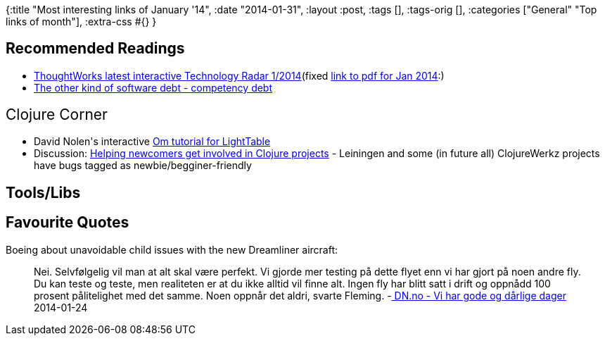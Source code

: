 {:title "Most interesting links of January '14",
 :date "2014-01-31",
 :layout :post,
 :tags [],
 :tags-orig [],
 :categories ["General" "Top links of month"],
 :extra-css #{}
}

++++
<h2>Recommended Readings</h2>
<ul>
	<li><a href="https://www.thoughtworks.com/radar/">ThoughtWorks latest interactive Technology Radar 1/2014</a>(fixed <a href="https://thoughtworks.fileburst.com/assets/technology-radar-jan-2014-en.pdf">link to pdf for Jan 2014</a>:)</li>
	<li><a href="https://www.leanway.no/competence-debt/">The other kind of software debt - competency debt</a></li>
</ul>
<span style="font-size:1.5em;line-height:1.5em;">Clojure Corner</span>
<ul>
	<li>David Nolen's interactive <a href="https://github.com/swannodette/om/wiki/Tutorial">Om tutorial for LightTable</a></li>
	<li>Discussion: <a href="https://groups.google.com/forum/m/#!msg/clojure/YMlg1UPre2o/f6ZUVaEky7IJ">Helping newcomers get involved in Clojure projects</a> - Leiningen and some (in future all) ClojureWerkz projects have bugs tagged as newbie/begginer-friendly</li>
</ul>
<h2>Tools/Libs</h2>
<h2>Favourite Quotes</h2>
Boeing about unavoidable child issues with the new Dreamliner aircraft:
<blockquote>Nei. Selvfølgelig vil man at alt skal være perfekt. Vi gjorde mer testing på dette flyet enn vi har gjort på noen andre fly. Du kan teste og teste, men realiteten er at du ikke alltid vil finne alt. Ingen fly har blitt satt i drift og oppnådd 100 prosent pålitelighet med det samme. Noen oppnår det aldri, svarte Fleming.
-<a href="https://www.dn.no/forsiden/naringsliv/article2753750.ece"> DN.no - Vi har gode og dårlige dager</a> 2014-01-24</blockquote>
++++
